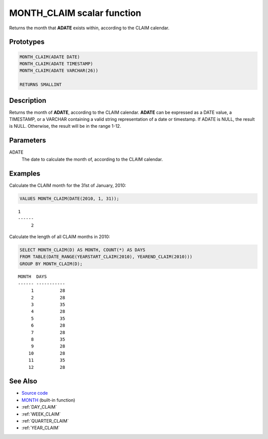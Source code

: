 .. _MONTH_CLAIM:

===========================
MONTH_CLAIM scalar function
===========================

Returns the month that **ADATE** exists within, according to the CLAIM
calendar.

Prototypes
==========

.. code-block:: sql

    MONTH_CLAIM(ADATE DATE)
    MONTH_CLAIM(ADATE TIMESTAMP)
    MONTH_CLAIM(ADATE VARCHAR(26))

    RETURNS SMALLINT


Description
===========

Returns the month of **ADATE**, according to the CLAIM calendar. **ADATE** can
be expressed as a DATE value, a TIMESTAMP, or a VARCHAR containing a valid
string representation of a date or timestamp. If ADATE is NULL, the result is
NULL. Otherwise, the result will be in the range 1-12.

Parameters
==========

ADATE
    The date to calculate the month of, according to the CLAIM calendar.

Examples
========

Calculate the CLAIM month for the 31st of January, 2010:

.. code-block:: sql

    VALUES MONTH_CLAIM(DATE(2010, 1, 31));

::

    1
    ------
         2


Calculate the length of all CLAIM months in 2010:

.. code-block:: sql

    SELECT MONTH_CLAIM(D) AS MONTH, COUNT(*) AS DAYS
    FROM TABLE(DATE_RANGE(YEARSTART_CLAIM(2010), YEAREND_CLAIM(2010)))
    GROUP BY MONTH_CLAIM(D);

::

    MONTH  DAYS
    ------ -----------
         1          28
         2          28
         3          35
         4          28
         5          35
         6          28
         7          28
         8          35
         9          28
        10          28
        11          35
        12          28


See Also
========

* `Source code`_
* `MONTH <http://pic.dhe.ibm.com/infocenter/db2luw/v9r7/topic/com.ibm.db2.luw.sql.ref.doc/doc/r0000830.html>`_ (built-in function)
* :ref:`DAY_CLAIM`
* :ref:`WEEK_CLAIM`
* :ref:`QUARTER_CLAIM`
* :ref:`YEAR_CLAIM`

.. _Source code: https://github.com/waveform80/db2utils/blob/master/date_time.sql#L2698
